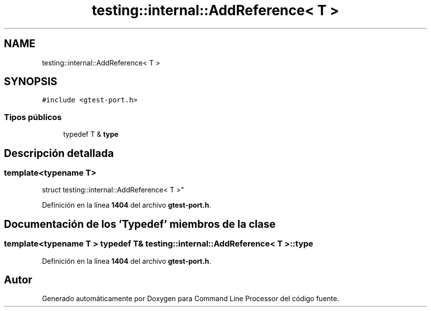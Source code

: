 .TH "testing::internal::AddReference< T >" 3 "Viernes, 5 de Noviembre de 2021" "Version 0.2.3" "Command Line Processor" \" -*- nroff -*-
.ad l
.nh
.SH NAME
testing::internal::AddReference< T >
.SH SYNOPSIS
.br
.PP
.PP
\fC#include <gtest\-port\&.h>\fP
.SS "Tipos públicos"

.in +1c
.ti -1c
.RI "typedef T & \fBtype\fP"
.br
.in -1c
.SH "Descripción detallada"
.PP 

.SS "template<typename T>
.br
struct testing::internal::AddReference< T >"
.PP
Definición en la línea \fB1404\fP del archivo \fBgtest\-port\&.h\fP\&.
.SH "Documentación de los 'Typedef' miembros de la clase"
.PP 
.SS "template<typename T > typedef T& \fBtesting::internal::AddReference\fP< T >::\fBtype\fP"

.PP
Definición en la línea \fB1404\fP del archivo \fBgtest\-port\&.h\fP\&.

.SH "Autor"
.PP 
Generado automáticamente por Doxygen para Command Line Processor del código fuente\&.

